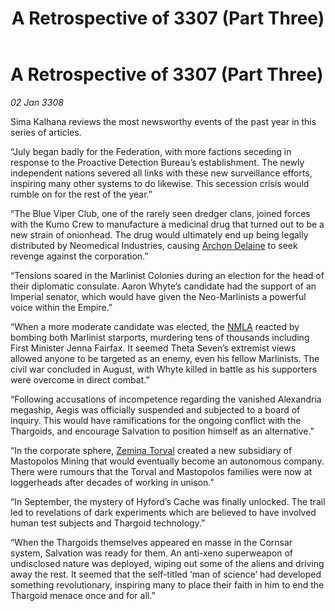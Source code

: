 :PROPERTIES:
:ID:       0c342a7c-277e-4cc8-b76d-bf7c30281c17
:END:
#+title: A Retrospective of 3307 (Part Three)
#+filetags: :Thargoid:galnet:

* A Retrospective of 3307 (Part Three)

/02 Jan 3308/

Sima Kalhana reviews the most newsworthy events of the past year in this series of articles. 

“July began badly for the Federation, with more factions seceding in response to the Proactive Detection Bureau’s establishment. The newly independent nations severed all links with these new surveillance efforts, inspiring many other systems to do likewise. This secession crisis would rumble on for the rest of the year.” 

“The Blue Viper Club, one of the rarely seen dredger clans, joined forces with the Kumo Crew to manufacture a medicinal drug that turned out to be a new strain of onionhead. The drug would ultimately end up being legally distributed by Neomedical Industries, causing [[id:7aae0550-b8ba-42cf-b52b-e7040461c96f][Archon Delaine]] to seek revenge against the corporation.” 

“Tensions soared in the Marlinist Colonies during an election for the head of their diplomatic consulate. Aaron Whyte’s candidate had the support of an Imperial senator, which would have given the Neo-Marlinists a powerful voice within the Empire.” 

“When a more moderate candidate was elected, the [[id:dbfbb5eb-82a2-43c8-afb9-252b21b8464f][NMLA]] reacted by bombing both Marlinist starports, murdering tens of thousands including First Minister Jenna Fairfax. It seemed Theta Seven’s extremist views allowed anyone to be targeted as an enemy, even his fellow Marlinists. The civil war concluded in August, with Whyte killed in battle as his supporters were overcome in direct combat.” 

“Following accusations of incompetence regarding the vanished Alexandria megaship, Aegis was officially suspended and subjected to a board of inquiry. This would have ramifications for the ongoing conflict with the Thargoids, and encourage Salvation to position himself as an alternative.” 

“In the corporate sphere, [[id:d8e3667c-3ba1-43aa-bc90-dac719c6d5e7][Zemina Torval]] created a new subsidiary of Mastopolos Mining that would eventually become an autonomous company. There were rumours that the Torval and Mastopolos families were now at loggerheads after decades of working in unison.” 

“In September, the mystery of Hyford’s Cache was finally unlocked. The trail led to revelations of dark experiments which are believed to have involved human test subjects and Thargoid technology.” 

“When the Thargoids themselves appeared en masse in the Cornsar system, Salvation was ready for them. An anti-xeno superweapon of undisclosed nature was deployed, wiping out some of the aliens and driving away the rest. It seemed that the self-titled ‘man of science’ had developed something revolutionary, inspiring many to place their faith in him to end the Thargoid menace once and for all.”
